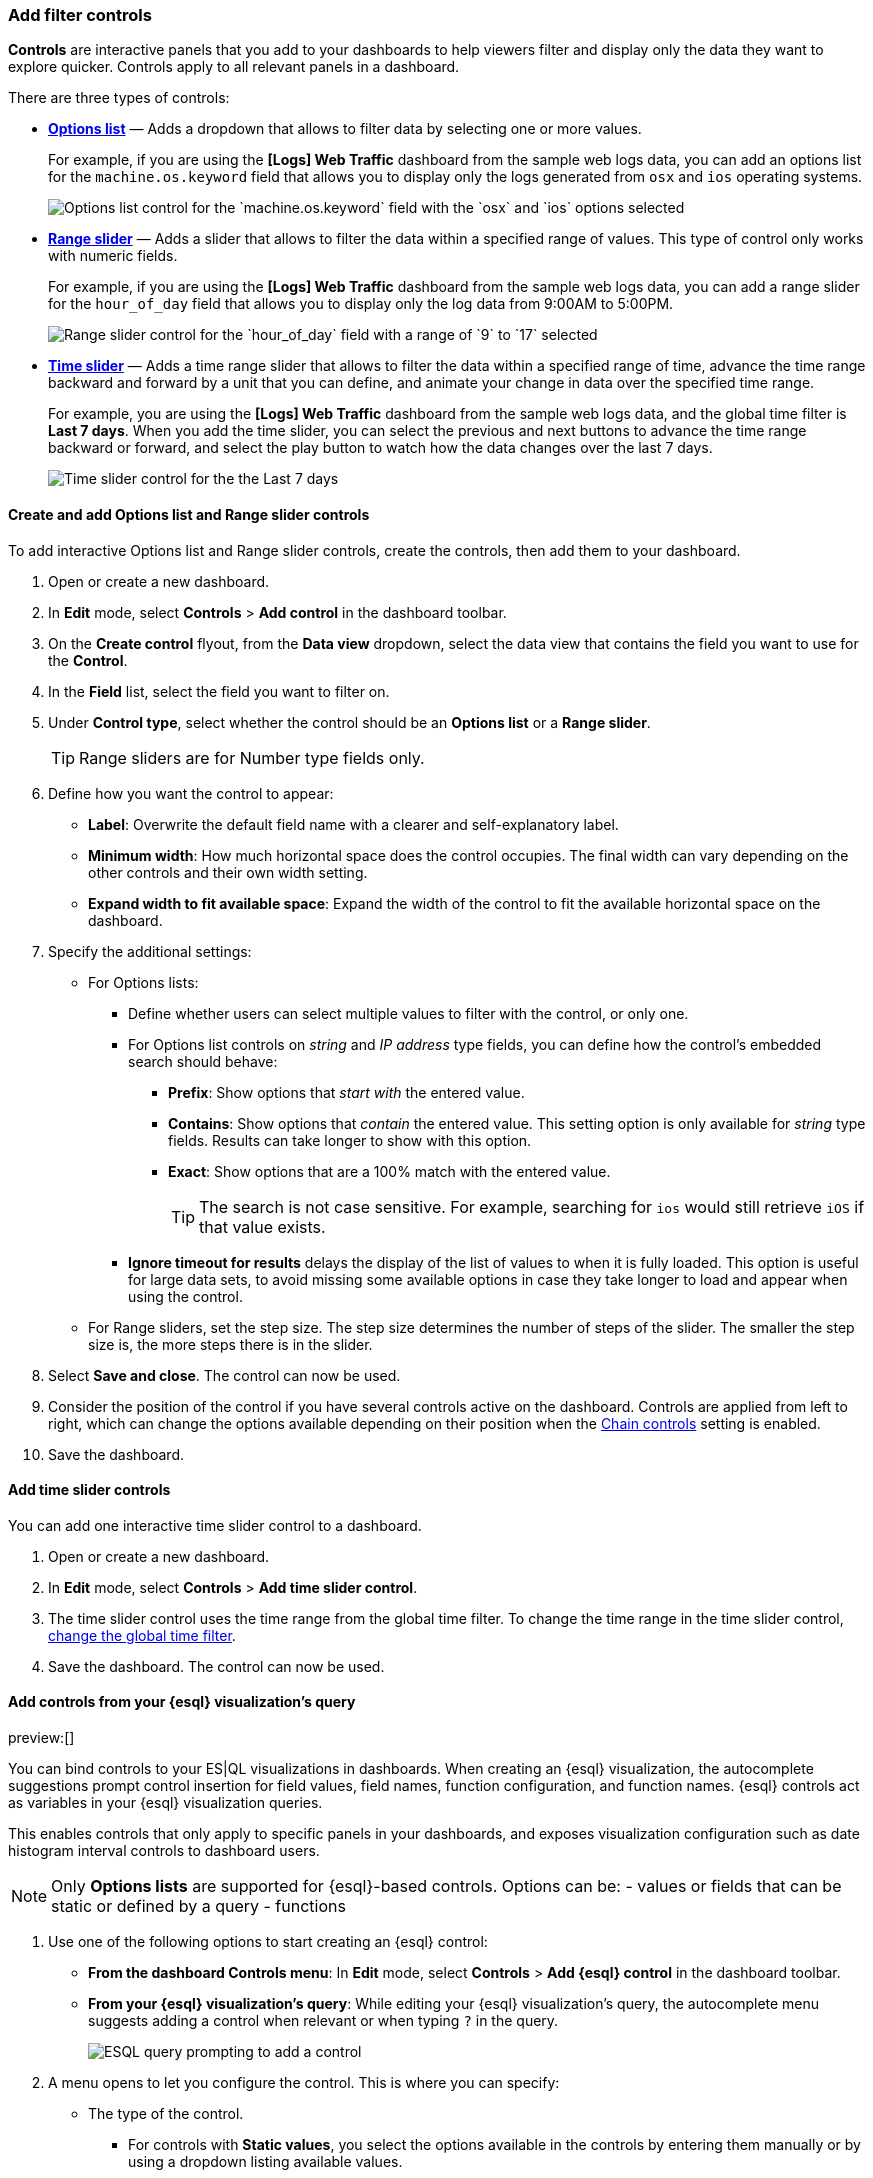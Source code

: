 [[add-controls]]
=== Add filter controls

*Controls* are interactive panels that you add to your dashboards to help viewers filter and display only the data they want to explore quicker. Controls apply to all relevant panels in a dashboard.

There are three types of controls:

* <<create-and-add-options-list-and-range-slider-controls,*Options list*>> &mdash; Adds a dropdown that allows to filter data by selecting one or more values.
+
For example, if you are using the *[Logs] Web Traffic* dashboard from the sample web logs data, you can add an options list for the `machine.os.keyword` field that allows you to display only the logs generated from `osx` and `ios` operating systems.
+
[role="screenshot"]
image::images/dashboard_controlsOptionsList_8.7.0.png[Options list control for the `machine.os.keyword` field with the `osx` and `ios` options selected]

* <<create-and-add-options-list-and-range-slider-controls,*Range slider*>> &mdash; Adds a slider that allows to filter the data within a specified range of values. This type of control only works with numeric fields. 
+
For example, if you are using the *[Logs] Web Traffic* dashboard from the sample web logs data, you can add a range slider for the `hour_of_day` field that allows you to display only the log data from 9:00AM to 5:00PM.
+
[role="screenshot"]
image::images/dashboard_controlsRangeSlider_8.3.0.png[Range slider control for the `hour_of_day` field with a range of `9` to `17` selected]

* <<add-time-slider-controls,*Time slider*>> &mdash; Adds a time range slider that allows to filter the data within a specified range of time, advance the time range backward and forward by a unit that you can define, and animate your change in data over the specified time range.
+
For example, you are using the *[Logs] Web Traffic* dashboard from the sample web logs data, and the global time filter is *Last 7 days*. When you add the time slider, you can select the previous and next buttons to advance the time range backward or forward, and select the play button to watch how the data changes over the last 7 days. 
[role="screenshot"]
image::https://images.contentstack.io/v3/assets/bltefdd0b53724fa2ce/blt672f3aaadf9ea5a6/6750dd6c2452f972af0a88b4/dashboard_timeslidercontrol_8.17.0.gif[Time slider control for the the Last 7 days]

[float]
[[create-and-add-options-list-and-range-slider-controls]]
==== Create and add Options list and Range slider controls

To add interactive Options list and Range slider controls, create the controls, then add them to your dashboard.

. Open or create a new dashboard. 

. In *Edit* mode, select *Controls* > *Add control* in the dashboard toolbar.

. On the *Create control* flyout, from the *Data view* dropdown, select the data view that contains the field you want to use for the *Control*.

. In the *Field* list, select the field you want to filter on.

. Under *Control type*, select whether the control should be an **Options list** or a **Range slider**.
+
TIP: Range sliders are for Number type fields only.

. Define how you want the control to appear:

** *Label*: Overwrite the default field name with a clearer and self-explanatory label.
** *Minimum width*: How much horizontal space does the control occupies. The final width can vary depending on the other controls and their own width setting.
** *Expand width to fit available space*: Expand the width of the control to fit the available horizontal space on the dashboard.

. Specify the additional settings:

* For Options lists:

** Define whether users can select multiple values to filter with the control, or only one.
** For Options list controls on _string_ and _IP address_ type fields, you can define how the control's embedded search should behave: 

*** **Prefix**: Show options that _start with_ the entered value.
*** **Contains**: Show options that _contain_ the entered value. This setting option is only available for _string_ type fields. Results can take longer to show with this option.
*** **Exact**: Show options that are a 100% match with the entered value.
+
TIP: The search is not case sensitive. For example, searching for `ios` would still retrieve `iOS` if that value exists.

** *Ignore timeout for results* delays the display of the list of values to when it is fully loaded. This option is useful for large data sets, to avoid missing some available options in case they take longer to load and appear when using the control.

* For Range sliders, set the step size. The step size determines the number of steps of the slider. The smaller the step size is, the more steps there is in the slider.

. Select *Save and close*. The control can now be used.

. Consider the position of the control if you have several controls active on the dashboard. Controls are applied from left to right, which can change the options available depending on their position when the <<configure-controls-settings,Chain controls>> setting is enabled.

. Save the dashboard.

[float]
[[add-time-slider-controls]]
==== Add time slider controls

You can add one interactive time slider control to a dashboard.

. Open or create a new dashboard. 

. In *Edit* mode, select *Controls* > *Add time slider control*.

. The time slider control uses the time range from the global time filter. To change the time range in the time slider control, <<set-time-filter,change the global time filter>>. 

. Save the dashboard. The control can now be used.

[float]
[[esql-controls]]
==== Add controls from your {esql} visualization's query

preview:[]

You can bind controls to your ES|QL visualizations in dashboards. When creating an {esql} visualization, the autocomplete suggestions prompt control insertion for field values, field names, function configuration, and function names. {esql} controls act as variables in your {esql} visualization queries.

This enables controls that only apply to specific panels in your dashboards, and exposes visualization configuration such as date histogram interval controls to dashboard users.

[NOTE]
====
Only **Options lists** are supported for {esql}-based controls. Options can be:
- values or fields that can be static or defined by a query
- functions
====

. Use one of the following options to start creating an {esql} control:
** **From the dashboard Controls menu**: In **Edit** mode, select **Controls** > **Add {esql} control** in the dashboard toolbar.
** **From your {esql} visualization's query**: While editing your {esql} visualization's query, the autocomplete menu suggests adding a control when relevant or when typing `?` in the query. +
+
image::images/esql-visualization-control-suggestion.png[ESQL query prompting to add a control]

. A menu opens to let you configure the control. This is where you can specify:

** The type of the control. 
*** For controls with **Static values**, you select the options available in the controls by entering them manually or by using a dropdown listing available values. 
*** For controls with **Values from a query**, you write an {esql} query to populate the list of options.
** The name of the control. This name is used to reference the control in {esql} queries.
*** Start the name with `?` if you want the options to be simple static values.
*** Start the name with `??` if you want the options of the control to be fields or functions.
** Values available to select for users with this control. You can add multiple values from suggested fields, or type in custom values. If you selected **Values from a query**, you must instead write an {esql} query at this step.
** The label of the control. This is the label displayed for users viewing the dashboard for that control.
** The width of the control. +
+
image::images/esql-visualization-control-settings.png[ESQL control settings, width="50%"]

. Save the control. 

The panel closes and the control is added to the dashboard.
If you added it by starting from a query, the control is directly inserted in that query and you can continue editing it.

You can then insert it in any other {esql} visualization queries by typing the control's name.

**Examples**

* Integrate filtering into your ES|QL experience

[source,esql]
-------------------
| WHERE field == ?value
-------------------

* Fields in controls for dynamic group by

[source,esql]
-------------------
| STATS count=COUNT(*) BY ?field
-------------------

* Variable time ranges? Bind function configuration settings to a control

[source,esql]
-------------------
| BUCKET(@timestamp, ?interval),
-------------------

* Make the function itself dynamic (Currently available for Elastic Cloud Serverless only)

[source,esql]
-------------------
| STATS metric = ?function
-------------------

image::https://images.contentstack.io/v3/assets/bltefdd0b53724fa2ce/blte42dfaa404bfc2d6/67d2e31e2e4dc59da190d78f/dashboard-esql-controls.gif[Editing ES|QL controls from a dashboard]

[float]
[[configure-controls-settings]]
==== Configure the controls settings

Several settings that apply to all controls of the same dashboard are available.

. In *Edit* mode, select *Controls* > *Settings*.

. On the *Control settings* flyout, configure the following settings:

* *Label position* &mdash; Specify where the control label appears.

* *Filtering* settings:

** **Apply global filters to controls** &mdash; Define whether controls should ignore or apply any filter specified in the main filter bar of the dashboard.
** **Apply global time range to controls** &mdash; Define whether controls should ignore or apply the main time range specified for the dashboard. Note that <<add-time-slider-controls,time slider controls>> rely on the global time range and don't work properly when this option is disabled.

* *Selections* settings:

** *Validate user selections* &mdash; When selected, any selected option that results in no data is ignored.
** *Chain controls* &mdash; When selected, controls are applied sequentially from left to right, and line by line. Any selected options in one control narrows the available options in the next control. 
** **Apply selections automatically** &mdash; The dashboard is updated dynamically when options are selected in controls. When this option is disabled, users first need to **Apply** their control selection before they are applied to the dashboard.

* To remove all controls from the dashboard, select *Delete all*.

. Select *Save and close* to apply the changes.

[float]
[[edit-controls]]
==== Edit Options list and Range slider control settings

Change the settings for the Options list and Range slider controls.

. Hover over the control you want to edit, then select image:images/dashboard_controlsEditControl_8.3.0.png[The Edit control icon that opens the Edit control flyout].

. On the *Edit control* flyout, change the options, then select *Save and close*.

[float]
[[remove-controls]]
==== Delete controls

Delete controls from your dashboard.

. Hover over the control you want to delete, then select image:images/dashboard_controlsRemoveControl_8.3.0.png[The Delete control icon that removes the control from the dashboard].

. On the *Delete control?* window, select *Delete*.

NOTE: If you delete an {esql} control that's used in an {esql} visualization, the visualization will break. You must edit the visualization query and remove or update the control reference.